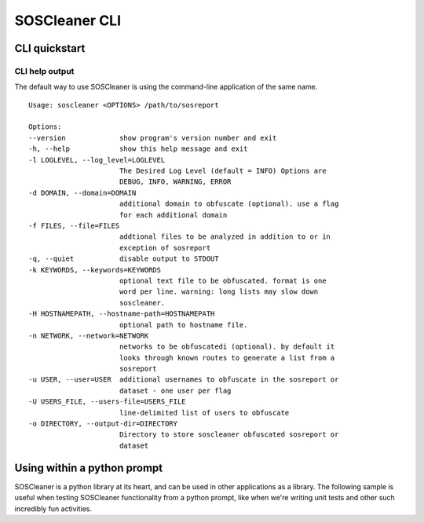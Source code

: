 ===============
SOSCleaner CLI
===============

CLI quickstart
---------------

CLI help output
````````````````
The default way to use SOSCleaner is using the command-line application of the same name.

::

  Usage: soscleaner <OPTIONS> /path/to/sosreport

  Options:
  --version             show program's version number and exit
  -h, --help            show this help message and exit
  -l LOGLEVEL, --log_level=LOGLEVEL
                        The Desired Log Level (default = INFO) Options are
                        DEBUG, INFO, WARNING, ERROR
  -d DOMAIN, --domain=DOMAIN
                        additional domain to obfuscate (optional). use a flag
                        for each additional domain
  -f FILES, --file=FILES
                        addtional files to be analyzed in addition to or in
                        exception of sosreport
  -q, --quiet           disable output to STDOUT
  -k KEYWORDS, --keywords=KEYWORDS
                        optional text file to be obfuscated. format is one
                        word per line. warning: long lists may slow down
                        soscleaner.
  -H HOSTNAMEPATH, --hostname-path=HOSTNAMEPATH
                        optional path to hostname file.
  -n NETWORK, --network=NETWORK
                        networks to be obfuscatedi (optional). by default it
                        looks through known routes to generate a list from a
                        sosreport
  -u USER, --user=USER  additional usernames to obfuscate in the sosreport or
                        dataset - one user per flag
  -U USERS_FILE, --users-file=USERS_FILE
                        line-delimited list of users to obfuscate
  -o DIRECTORY, --output-dir=DIRECTORY
                        Directory to store soscleaner obfuscated sosreport or
                        dataset

Using within a python prompt
-----------------------------
SOSCleaner is a python library at its heart, and can be used in other applications as a library. The following sample is useful when testing SOSCleaner functionality from a python prompt, like when we're writing unit tests and other such incredibly fun activities.

.. code-block:: python
   :linenos:

    import re
    import sys
    sys.path.append('soscleaner/')
    import unittest
    from soscleaner import SOSCleaner
    import os
    import shutil
    from ipaddr import IPv4Network, IPv4Address, IPv6Network, IPv6Address
    testdir = 'testdata/sosreport_dir'
    cleaner = SOSCleaner()
    cleaner.loglevel = 'DEBUG'
    cleaner.origin_path, cleaner.dir_path, cleaner.session, cleaner.logfile, cleaner.uuid = cleaner._prep_environment()
    cleaner._start_logging(cleaner.logfile)
    cleaner.hostname = 'somehost'
    cleaner.domainname = 'example.com'
    cleaner.domains.append('foo.com')
    cleaner._domains2db()
